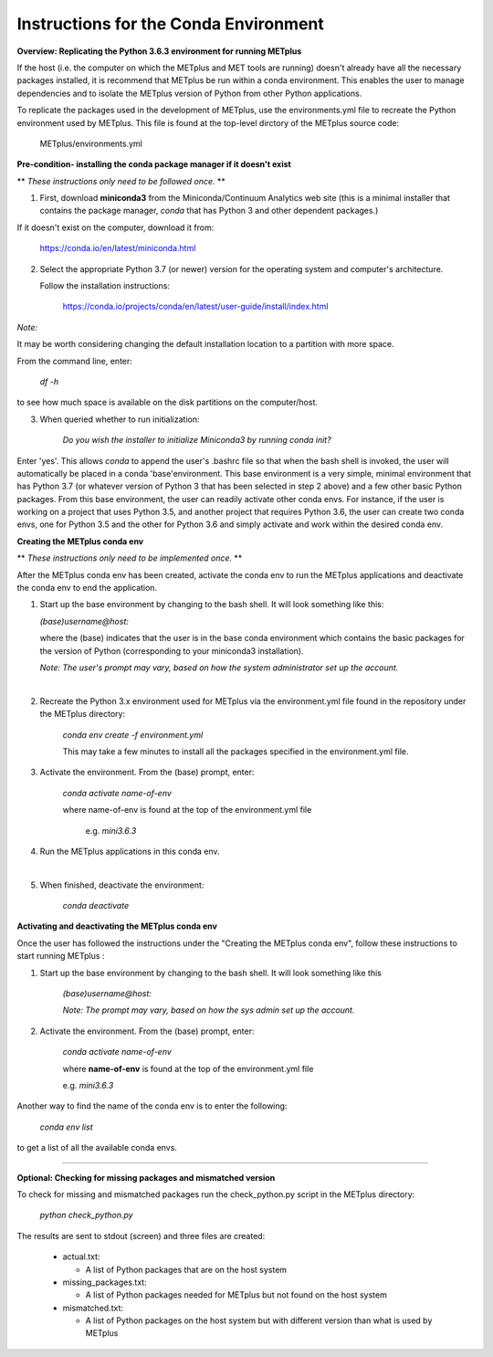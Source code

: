 Instructions for the Conda Environment
======================================

**Overview:  Replicating the Python 3.6.3 environment for running METplus**

If the host (i.e. the computer on which the METplus and MET tools are
running) doesn't already have all the necessary packages installed, it is
recommend that METplus be run within a conda environment. This enables
the user to manage dependencies and to isolate the METplus version
of Python from other Python applications.

To replicate the packages used in the development of METplus, use the
environments.yml file to recreate the Python environment used by METplus.
This file is found at the top-level dirctory of the
METplus source code:

   METplus/environments.yml

**Pre-condition- installing the conda package manager if it doesn't exist**

** *These instructions only need to be followed once.* **

1. First, download **miniconda3** from the Miniconda/Continuum Analytics
   web site (this is a minimal installer that contains the package manager,
   *conda* that has Python 3 and other dependent packages.)

If it doesn't exist on the computer, download it from:

       https://conda.io/en/latest/miniconda.html


2. Select the appropriate Python 3.7 (or newer) version for the operating
   system and computer's architecture.

   Follow the installation instructions:

       https://conda.io/projects/conda/en/latest/user-guide/install/index.html

*Note:*

It may be worth considering changing the default installation location
to a partition with more space.

From the command line, enter:

    *df -h*

to see how much space is available on the disk partitions on the computer/host.

3. When queried whether to run initialization:

    *Do you wish the installer to initialize Miniconda3 by running conda init?*


Enter 'yes'.  This allows *conda* to append the user's .bashrc file so that
when the bash shell is invoked, the user will automatically be placed in
a conda 'base'environment.  This base environment is a very simple,
minimal environment that has Python 3.7 (or whatever version of Python 3 that
has been selected in step 2 above) and a few other basic Python packages.
From this base environment, the user can readily activate other conda
envs.  For instance, if the user is working on a project that uses
Python 3.5, and another project that requires
Python 3.6, the user can create two conda envs, one for Python 3.5 and
the other for Python 3.6 and simply activate and work within the desired
conda env.



**Creating the METplus conda env**

** *These instructions only need to be implemented once.* **

After the METplus conda env has been created, activate the
conda env to run the METplus applications and deactivate the conda env
to end the application.

1. Start up the base environment by changing to the bash shell.  It will
   look  something like this:

   *(base)username@host:*

   where the (base) indicates that the user is in the base conda
   environment which contains the basic packages for the version of
   Python (corresponding to your miniconda3 installation).


   *Note: The user's prompt may vary, based on how the system administrator
   set up the account.*

   |

2.  Recreate the Python 3.x environment used for METplus via the
    environment.yml file found in the repository under the METplus directory:

     *conda env create -f environment.yml*

     This may take a few minutes to install all the packages specified
     in the environment.yml file.


3.  Activate the environment.  From the (base) prompt, enter:

     *conda activate name-of-env*

     where name-of-env is found at the top of the environment.yml file

        e.g. *mini3.6.3*


4.  Run the METplus applications in this conda env.

    |
    
5.  When finished, deactivate the environment:

       *conda deactivate*

**Activating and deactivating the METplus conda env**

Once the user has followed the instructions under the "Creating the METplus
conda env", follow these instructions to start running METplus :

1.  Start up the base environment by changing to the bash shell.
    It will look something like this

      *(base)username@host:*


      *Note:  The prompt may vary, based on how the sys admin set up
      the account.*


2.  Activate the environment.  From the (base) prompt, enter:

     *conda activate name-of-env*

     where **name-of-env** is found at the top of the environment.yml file

     e.g. *mini3.6.3*

Another way to find the name of the conda env is to enter the following:

        *conda env list*

to get a list of all the available conda envs.

****



**Optional: Checking for missing packages and mismatched version**

To check for missing and mismatched packages run the check_python.py script
in the METplus directory:

    *python check_python.py*

The results are sent to stdout (screen) and three files are created:

   * actual.txt:

     * A list of Python packages that are on the host system

   * missing_packages.txt:

     * A list of Python packages needed for METplus but not found on the
       host system

   * mismatched.txt:

     * A list of Python packages on the host system but with different
       version than what is used by METplus

